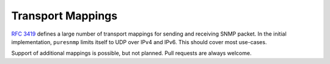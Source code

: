 Transport Mappings
==================

:rfc:`3419` defines a large number of transport mappings for sending and
receiving SNMP packet. In the initial implementation, ``puresnmp`` limits
itself to UDP over IPv4 and IPv6. This should cover most use-cases.

Support of additional mappings is possible, but not planned. Pull requests
are always welcome.